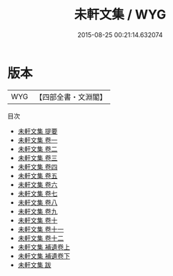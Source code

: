 #+TITLE: 未軒文集 / WYG
#+DATE: 2015-08-25 00:21:14.632074
* 版本
 |       WYG|【四部全書・文淵閣】|
目次
 - [[file:KR4e0128_000.txt::000-1a][未軒文集 提要]]
 - [[file:KR4e0128_001.txt::001-1a][未軒文集 卷一]]
 - [[file:KR4e0128_002.txt::002-1a][未軒文集 卷二]]
 - [[file:KR4e0128_003.txt::003-1a][未軒文集 卷三]]
 - [[file:KR4e0128_004.txt::004-1a][未軒文集 卷四]]
 - [[file:KR4e0128_005.txt::005-1a][未軒文集 卷五]]
 - [[file:KR4e0128_006.txt::006-1a][未軒文集 卷六]]
 - [[file:KR4e0128_007.txt::007-1a][未軒文集 卷七]]
 - [[file:KR4e0128_008.txt::008-1a][未軒文集 卷八]]
 - [[file:KR4e0128_009.txt::009-1a][未軒文集 卷九]]
 - [[file:KR4e0128_010.txt::010-1a][未軒文集 卷十]]
 - [[file:KR4e0128_011.txt::011-1a][未軒文集 卷十一]]
 - [[file:KR4e0128_012.txt::012-1a][未軒文集 卷十二]]
 - [[file:KR4e0128_013.txt::013-1a][未軒文集 補遺卷上]]
 - [[file:KR4e0128_014.txt::014-1a][未軒文集 補遺卷下]]
 - [[file:KR4e0128_015.txt::015-1a][未軒文集 跋]]
